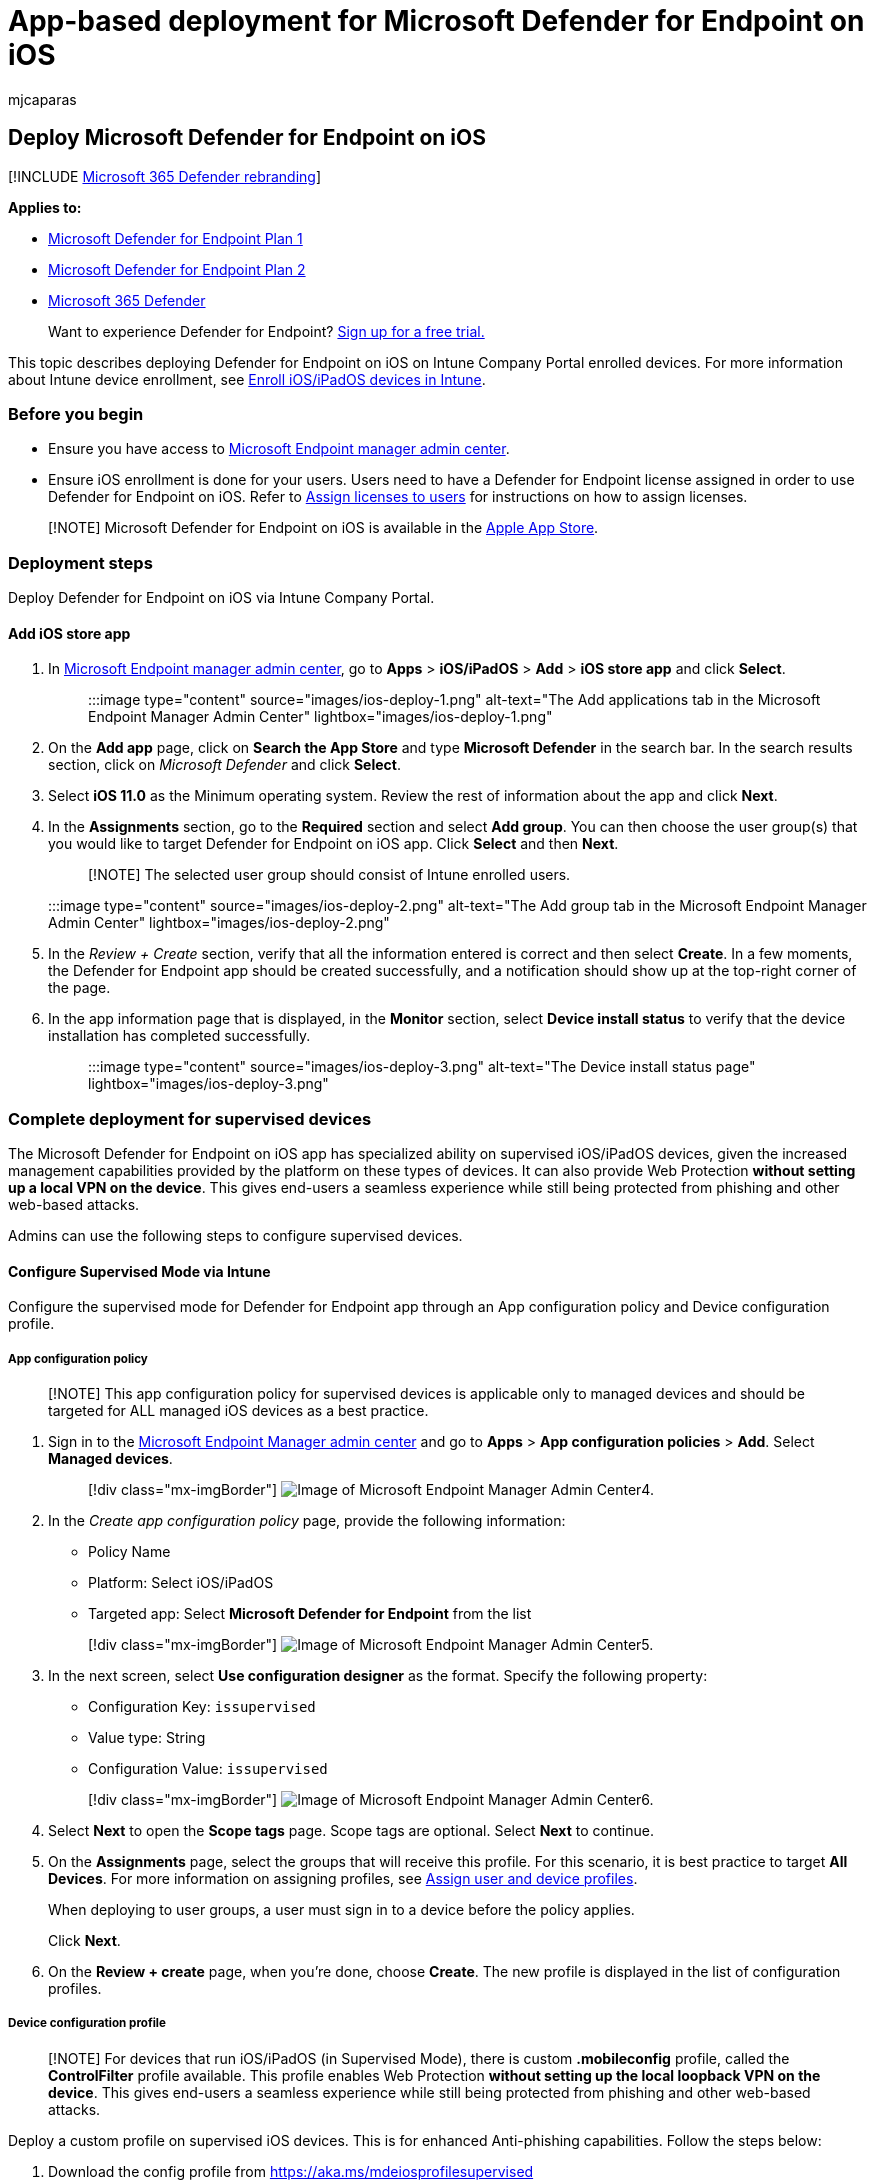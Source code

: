 = App-based deployment for Microsoft Defender for Endpoint on iOS
:audience: ITPro
:author: mjcaparas
:description: Describes how to deploy Microsoft Defender for Endpoint on iOS using an app
:keywords: microsoft, defender, Microsoft Defender for Endpoint, ios, app, installation, deploy, uninstallation, intune
:manager: dansimp
:ms.author: macapara
:ms.collection: ["m365-security-compliance"]
:ms.localizationpriority: medium
:ms.mktglfcycl: deploy
:ms.pagetype: security
:ms.reviewer:
:ms.service: microsoft-365-security
:ms.sitesec: library
:ms.subservice: mde
:ms.topic: conceptual
:search.appverid: met150

== Deploy Microsoft Defender for Endpoint on iOS

[!INCLUDE xref:../../includes/microsoft-defender.adoc[Microsoft 365 Defender rebranding]]

*Applies to:*

* https://go.microsoft.com/fwlink/p/?linkid=2154037[Microsoft Defender for Endpoint Plan 1]
* https://go.microsoft.com/fwlink/p/?linkid=2154037[Microsoft Defender for Endpoint Plan 2]
* https://go.microsoft.com/fwlink/?linkid=2118804[Microsoft 365 Defender]

____
Want to experience Defender for Endpoint?
https://signup.microsoft.com/create-account/signup?products=7f379fee-c4f9-4278-b0a1-e4c8c2fcdf7e&ru=https://aka.ms/MDEp2OpenTrial?ocid=docs-wdatp-investigateip-abovefoldlink[Sign up for a free trial.]
____

This topic describes deploying Defender for Endpoint on iOS on Intune Company Portal enrolled devices.
For more information about Intune device enrollment, see link:/mem/intune/enrollment/ios-enroll[Enroll iOS/iPadOS devices in Intune].

=== Before you begin

* Ensure you have access to https://go.microsoft.com/fwlink/?linkid=2109431[Microsoft Endpoint manager admin center].
* Ensure iOS enrollment is done for your users.
Users need to have a Defender for Endpoint license assigned in order to use Defender for Endpoint on iOS.
Refer to link:/azure/active-directory/users-groups-roles/licensing-groups-assign[Assign licenses to users] for instructions on how to assign licenses.

____
[!NOTE] Microsoft Defender for Endpoint on iOS is available in the https://aka.ms/mdatpiosappstore[Apple App Store].
____

=== Deployment steps

Deploy Defender for Endpoint on iOS via Intune Company Portal.

==== Add iOS store app

. In https://go.microsoft.com/fwlink/?linkid=2109431[Microsoft Endpoint manager admin center], go to *Apps* > *iOS/iPadOS* > *Add* > *iOS store app* and click *Select*.
+
____
:::image type="content" source="images/ios-deploy-1.png" alt-text="The Add applications tab in the Microsoft Endpoint Manager Admin Center" lightbox="images/ios-deploy-1.png":::
____

. On the *Add app* page, click on *Search the App Store* and type *Microsoft Defender* in the search bar.
In the search results section, click on _Microsoft Defender_ and click *Select*.
. Select *iOS 11.0* as the Minimum operating system.
Review the rest of information about the app and click *Next*.
. In the *Assignments* section, go to the *Required* section and select *Add group*.
You can then choose the user group(s) that you would like to target Defender for Endpoint on iOS app.
Click *Select* and then *Next*.
+
____
[!NOTE] The selected user group should consist of Intune enrolled users.
____
+
:::image type="content" source="images/ios-deploy-2.png" alt-text="The Add group tab in the Microsoft Endpoint Manager Admin Center" lightbox="images/ios-deploy-2.png":::

. In the _Review + Create_ section, verify that all the information entered is correct and then select *Create*.
In a few moments, the Defender for Endpoint app should be created successfully, and a notification should show up at the top-right corner of the page.
. In the app information page that is displayed, in the *Monitor* section, select *Device install status* to verify that the device installation has completed successfully.
+
____
:::image type="content" source="images/ios-deploy-3.png" alt-text="The Device install status page" lightbox="images/ios-deploy-3.png":::
____

=== Complete deployment for supervised devices

The Microsoft Defender for Endpoint on iOS app has specialized ability on supervised iOS/iPadOS devices, given the increased management capabilities provided by the platform on these types of devices.
It can also provide Web Protection *without setting up a local VPN on the device*.
This gives end-users a seamless experience while still being protected from phishing and other web-based attacks.

Admins can use the following steps to configure supervised devices.

==== Configure Supervised Mode via Intune

Configure the supervised mode for Defender for Endpoint app through an App configuration policy and Device configuration profile.

===== App configuration policy

____
[!NOTE] This app configuration policy for supervised devices is applicable only to managed devices and should be targeted for ALL managed iOS devices as a best practice.
____

. Sign in to the https://go.microsoft.com/fwlink/?linkid=2109431[Microsoft Endpoint Manager admin center] and go to *Apps* > *App configuration policies* > *Add*.
Select *Managed devices*.
+
____
[!div class="mx-imgBorder"] image:images/ios-deploy-4.png[Image of Microsoft Endpoint Manager Admin Center4.]
____

. In the _Create app configuration policy_ page, provide the following information:
 ** Policy Name
 ** Platform: Select iOS/iPadOS
 ** Targeted app: Select *Microsoft Defender for Endpoint* from the list

+
____
[!div class="mx-imgBorder"] image:images/ios-deploy-5.png[Image of Microsoft Endpoint Manager Admin Center5.]
____
. In the next screen, select *Use configuration designer* as the format.
Specify the following property:
 ** Configuration Key: `issupervised`
 ** Value type: String
 ** Configuration Value: `issupervised`

+
____
[!div class="mx-imgBorder"] image:images/ios-deploy-6.png[Image of Microsoft Endpoint Manager Admin Center6.]
____
. Select *Next* to open the *Scope tags* page.
Scope tags are optional.
Select *Next* to continue.
. On the *Assignments* page, select the groups that will receive this profile.
For this scenario, it is best practice to target *All Devices*.
For more information on assigning profiles, see link:/mem/intune/configuration/device-profile-assign[Assign user and device profiles].
+
When deploying to user groups, a user must sign in to a device before the policy applies.
+
Click *Next*.

. On the *Review + create* page, when you're done, choose *Create*.
The new profile is displayed in the list of configuration profiles.

===== Device configuration profile

____
[!NOTE] For devices that run iOS/iPadOS (in Supervised Mode), there is  custom *.mobileconfig* profile, called the *ControlFilter* profile available.
This profile enables Web Protection *without setting up the local loopback VPN on the device*.
This gives end-users a seamless experience while still being protected from phishing and other web-based attacks.
____

Deploy a custom profile on supervised iOS devices.
This is for enhanced Anti-phishing capabilities.
Follow the steps below:

. Download the config profile from https://aka.ms/mdeiosprofilesupervised
. Navigate to *Devices* > *iOS/iPadOS* > *Configuration profiles* > *Create Profile*
. Select *Profile Type* > *Templates* and *Template name* > *Custom*
+
____
[!div class="mx-imgBorder"] image:images/ios-deploy-7.png[Image of Microsoft Endpoint Manager Admin Center7.]
____

. Provide a name of the profile.
When prompted to import a Configuration profile file, select the one downloaded from the previous step.
. In the *Assignment* section, select the device group to which you want to apply this profile.
As a best practice, this should be applied to all managed iOS devices.
Select *Next*.
+
____
[!NOTE] Device Group creation is supported in both Defender for Endpoint Plan 1 and Plan 2
____

. On the *Review + create* page, when you're done, choose *Create*.
The new profile is displayed in the list of configuration profiles.

=== Auto-Onboarding of VPN profile (Simplified Onboarding)

For unsupervised devices, a VPN is used in order to provide the Web Protection feature.
This is not a regular VPN and is a local/self-looping VPN that does not take traffic outside the device.

____
[!NOTE] For supervised devices, a VPN is not needed for Web Protection capability and requires admins to set up a configuration profile on supervised devices.
To configure for supervised devices, follow the steps in the <<complete-deployment-for-supervised-devices,Complete deployment for supervised devices>> section.
____

Admins can configure auto-setup of VPN profile.
This will automatically set up the Defender for Endpoint VPN profile without having the user to do so while onboarding.

This step simplifies the onboarding process by setting up the VPN profile.
For a zero-touch or silent onboarding experience, see the next section: <<zero-touch-onboarding-of-microsoft-defender-for-endpoint,Zero-touch onboard>>.

. In https://go.microsoft.com/fwlink/?linkid=2109431[Microsoft Endpoint manager admin center], go to *Devices* > *Configuration Profiles* > *Create Profile*.
. Choose *Platform* as *iOS/iPadOS* and *Profile type* as *VPN*.
Click *Create*.
. Type a name for the profile and click *Next*.
. Select *Custom VPN* for Connection Type and in the *Base VPN* section, enter the following:
 ** Connection Name = Microsoft Defender for Endpoint
 ** VPN server address = 127.0.0.1
 ** Auth method = "Username and password"
 ** Split Tunneling = Disable
 ** VPN identifier = com.microsoft.scmx
 ** In the key-value pairs, enter the key *AutoOnboard* and set the value to *True*.
 ** Type of Automatic VPN = On-demand VPN
 ** Select *Add* for *On Demand Rules* and select *I want to do the following = Connect VPN*, *I want to restrict to = All domains*.

+
:::image type="content" source="images/ios-deploy-8.png" alt-text="The VPN profile Configuration settings tab" lightbox="images/ios-deploy-8.png":::
 ** To mandate that VPN cannot be disabled in users device, Admins can select *Yes* from *Block users from disabling automatic VPN*.
By default, it's not configured and users can disable VPN only in the Settings.
 ** To allow Users to Change the VPN toggle from within the app, add *EnableVPNToggleInApp = TRUE*, in the key-value pairs.
By default, users cannot change the toggle from within the app.
. Click Next and assign the profile to targeted users.
. In the _Review + Create_ section, verify that all the information entered is correct and then select *Create*.

=== Zero-touch onboarding of Microsoft Defender for Endpoint

____
[!NOTE] Zero-touch cannot be configured on iOS devices that are enrolled without user affinity (user-less devices or shared devices).
____

Admins can configure Microsoft Defender for Endpoint to deploy and activate silently.
In this flow, the administrator creates a deployment profile and the user is simply notified of the installation.
Defender for Endpoint is automatically installed without the need for the user to open the app.
Follow the steps below to set up zero-touch or silent deployment of Defender for Endpoint on enrolled iOS devices:

. In https://go.microsoft.com/fwlink/?linkid=2109431[Microsoft Endpoint manager admin center], go to *Devices* > *Configuration Profiles* > *Create Profile*.
. Choose *Platform* as *iOS/iPadOS* and *Profile type* as *VPN*.
Select *Create*.
. Type a name for the profile and select *Next*.
. Select *Custom VPN* for Connection Type and in the *Base VPN* section, enter the following:
 ** Connection Name = Microsoft Defender for Endpoint
 ** VPN server address = 127.0.0.1
 ** Auth method = "Username and password"
 ** Split Tunneling = Disable
 ** VPN identifier = com.microsoft.scmx
 ** In the key-value pairs, enter the key *SilentOnboard* and set the value to *True*.
 ** Type of Automatic VPN = On-demand VPN
 ** Select *Add* for *On Demand Rules* and select *I want to do the following = Connect VPN*, *I want to restrict to = All domains*.

+
:::image type="content" source="images/ios-deploy-9.png" alt-text="The VPN profile Configuration page" lightbox="images/ios-deploy-9.png":::
 ** To mandate that VPN can't be disabled in users device, Admins can select *Yes* from *Block users from disabling automatic VPN*.
By default, it's not configured and users can disable VPN only in the Settings.
 ** To allow Users to Change the VPN toggle from within the app, add *EnableVPNToggleInApp = TRUE*, in the key-value pairs.
By default, users can't change the toggle from within the app.
. Select *Next* and assign the profile to targeted users.
. In the _Review + Create_ section, verify that all the information entered is correct and then select *Create*.

Once the above configuration is done and synced with the device, the following actions take place on the targeted iOS device(s):     - Microsoft Defender for Endpoint will be deployed and silently onboarded and the device will be seen in the Defender for Endpoint portal.
- A provisional notification will be sent to the user device.
- Web Protection and other features will be activated.

____
[!NOTE] For supervised devices, although a VPN profile is not required, admins still can set up Zero-touch onboarding by configuring the Defender for Endpoint VPN profile through Intune.
The VPN profile will be deployed on the device but will only be present on the device as a pass-through profile and can be deleted after initial onboarding.
____

=== Complete onboarding and check status

. Once Defender for Endpoint on iOS has been installed on the device, you  will see the app icon.
+
:::image type="content" source="images/41627a709700c324849bf7e13510c516.png" alt-text="A smart phone Description automatically generated" lightbox="images/41627a709700c324849bf7e13510c516.png":::

. Tap the Defender for Endpoint app icon (MSDefender) and follow the on-screen instructions to complete the onboarding steps.
The details include end-user acceptance of iOS permissions required by Defender for Endpoint on iOS.
. Upon successful onboarding, the device will start showing up on the Devices list in the Microsoft 365 Defender portal.
+
____
:::image type="content" source="images/device-inventory-screen.png" alt-text="The Device inventory page" lightbox="images/device-inventory-screen.png":::
____

=== Configure Microsoft Defender for Endpoint for Supervised Mode

The Microsoft Defender for Endpoint on iOS app has specialized ability on supervised iOS/iPadOS devices, given the increased management capabilities provided by the platform on these types of devices.
To take advantage of these capabilities, the Defender for Endpoint app needs to know if a device is in Supervised Mode.

==== Configure Supervised Mode via Intune

Intune allows you to configure the Defender for iOS app through an App Configuration policy.

____
[!NOTE] This app configuration policy for supervised devices is applicable only to managed devices and should be targeted for all managed iOS devices as a best practice.
____

. Sign in to the https://go.microsoft.com/fwlink/?linkid=2109431[Microsoft Endpoint Manager admin center] and go to *Apps* > *App configuration policies* > *Add*.
Click on *Managed devices*.
+
____
:::image type="content" source="images/ios-deploy-4.png" alt-text="The Managed devices option" lightbox="images/ios-deploy-4.png":::
____

. In the _Create app configuration policy_ page, provide the following information:
 ** Policy Name
 ** Platform: Select iOS/iPadOS
 ** Targeted app: Select *Microsoft Defender for Endpoint* from the list

+
____
:::image type="content" source="images/ios-deploy-5.png" alt-text="The basic fields for the configuration policy for the application" lightbox="images/ios-deploy-5.png":::
____
. In the next screen, select *Use configuration designer* as the format.
Specify the following property:
 ** Configuration Key: `issupervised`
 ** Value type: String
 ** Configuration Value: `+{{issupervised}}+`

+
____
:::image type="content" source="images/ios-deploy-6.png" alt-text="The page from which to choose the format for the settings of the policy configuration" lightbox="images/ios-deploy-6.png":::
____
. Click *Next* to open the *Scope tags* page.
Scope tags are optional.
Click *Next* to continue.
. On the *Assignments* page, select the groups that will receive this profile.
For this scenario, it is best practice to target *All Devices*.
For more information on assigning profiles, see link:/mem/intune/configuration/device-profile-assign[Assign user and device profiles].
+
When deploying to user groups, a user must sign in to a device before the policy applies.
+
Select *Next*.

. On the *Review + create* page, when you're done, choose *Create*.
The new profile is displayed in the list of configuration profiles.

=== Next Steps

* xref:ios-install-unmanaged.adoc[Configure app protection policy to include Defender for Endpoint risk signals (MAM)]
* xref:ios-configure-features.adoc[Configure Defender for Endpoint on iOS features]
